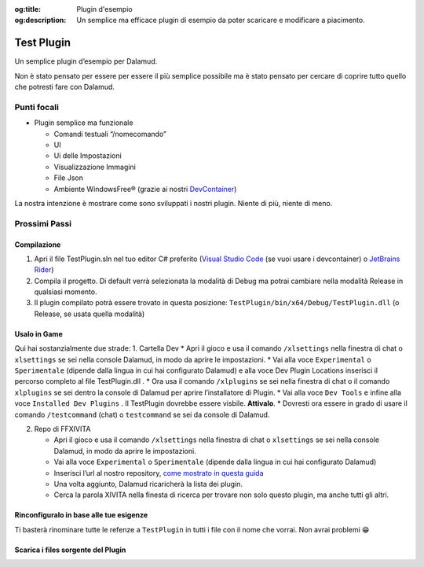 :og:title: Plugin d'esempio

:og:description: Un semplice ma efficace plugin di esempio da poter scaricare e modificare a piacimento.


Test Plugin
===========

Un semplice plugin d’esempio per Dalamud.

Non è stato pensato per essere per essere il più semplice possibile ma è
stato pensato per cercare di coprire tutto quello che potresti fare con
Dalamud.

Punti focali
------------

-  Plugin semplice ma funzionale

   -  Comandi testuali “/nomecomando”
   -  UI
   -  Ui delle Impostazioni
   -  Visualizzazione Immagini
   -  File Json
   -  Ambiente WindowsFree® (grazie ai nostri
      `DevContainer <https://docker.ffxivita.it/esempi/devcontainer>`__)

La nostra intenzione è mostrare come sono sviluppati i nostri plugin.
Niente di più, niente di meno.

Prossimi Passi
--------------

.. Build__:

Compilazione
~~~~~~~~~~~~

1. Apri il file TestPlugin.sln nel tuo editor C# preferito (`Visual
   Studio Code <https://code.visualstudio.com>`__ (se vuoi usare i
   devcontainer) o `JetBrains
   Rider <https://www.jetbrains.com/rider/>`__)
2. Compila il progetto. Di default verrà selezionata la modalità di
   Debug ma potrai cambiare nella modalità Release in qualsiasi momento.
3. Il plugin compilato potrà essere trovato in questa posizione:
   ``TestPlugin/bin/x64/Debug/TestPlugin.dll`` (o Release, se usata
   quella modalità)

Usalo in Game
~~~~~~~~~~~~~

Qui hai sostanzialmente due strade: 1. Cartella Dev \* Apri il gioco e
usa il comando ``/xlsettings`` nella finestra di chat o ``xlsettings``
se sei nella console Dalamud, in modo da aprire le impostazioni. \* Vai
alla voce ``Experimental`` o ``Sperimentale`` (dipende dalla lingua in
cui hai configurato Dalamud) e alla voce Dev Plugin Locations inserisci
il percorso completo al file TestPlugin.dll . \* Ora usa il comando
``/xlplugins`` se sei nella finestra di chat o il comando ``xlplugins``
se sei dentro la console di Dalamud per aprire l’installatore di Plugin.
\* Vai alla voce ``Dev Tools`` e infine alla voce
``Installed Dev Plugins`` . Il TestPlugin dovrebbe essere visbile.
**Attivalo**. \* Dovresti ora essere in grado di usare il comando
``/testcommand`` (chat) o ``testcommand`` se sei da console di Dalamud.

2. Repo di FFXIVITA

   -  Apri il gioco e usa il comando ``/xlsettings`` nella finestra di
      chat o ``xlsettings`` se sei nella console Dalamud, in modo da
      aprire le impostazioni.
   -  Vai alla voce ``Experimental`` o ``Sperimentale`` (dipende dalla
      lingua in cui hai configurato Dalamud)
   -  Inserisci l’url al nostro repository, `come mostrato in questa
      guida <https://plugins.ffxivita.it>`__
   -  Una volta aggiunto, Dalamud ricaricherà la lista dei plugin.
   -  Cerca la parola XIVITA nella finesta di ricerca per trovare non
      solo questo plugin, ma anche tutti gli altri.

Rinconfiguralo in base alle tue esigenze
~~~~~~~~~~~~~~~~~~~~~~~~~~~~~~~~~~~~~~~~

Ti basterà rinominare tutte le refenze a ``TestPlugin`` in tutti i file
con il nome che vorrai. Non avrai problemi 😁


Scarica i files sorgente del Plugin
~~~~~~~~~~~~~~~~~~~~~~~~~~~~~~~~~~~~

.. centered::
    Il download dei files è disponibile a `questo
    indirizzo <https://github.com/ffxivita/testplugin/releases/tag/1.0.2>`__

